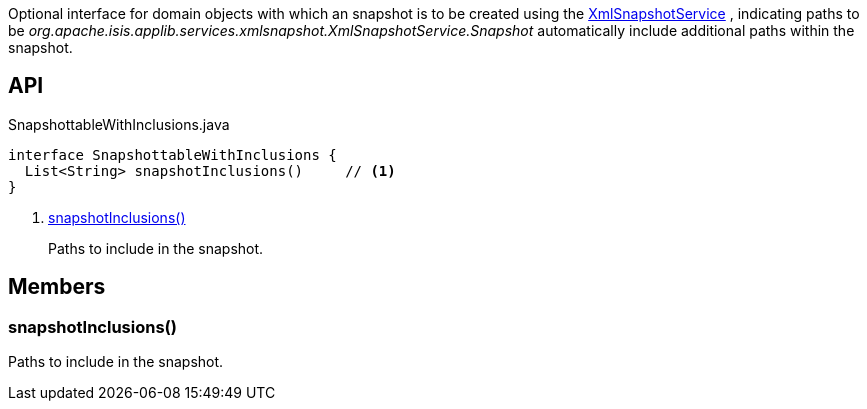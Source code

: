 :Notice: Licensed to the Apache Software Foundation (ASF) under one or more contributor license agreements. See the NOTICE file distributed with this work for additional information regarding copyright ownership. The ASF licenses this file to you under the Apache License, Version 2.0 (the "License"); you may not use this file except in compliance with the License. You may obtain a copy of the License at. http://www.apache.org/licenses/LICENSE-2.0 . Unless required by applicable law or agreed to in writing, software distributed under the License is distributed on an "AS IS" BASIS, WITHOUT WARRANTIES OR  CONDITIONS OF ANY KIND, either express or implied. See the License for the specific language governing permissions and limitations under the License.

Optional interface for domain objects with which an snapshot is to be created using the xref:refguide:applib:index/services/xmlsnapshot/XmlSnapshotService.adoc[XmlSnapshotService] , indicating paths to be _org.apache.isis.applib.services.xmlsnapshot.XmlSnapshotService.Snapshot_ automatically include additional paths within the snapshot.

== API

[source,java]
.SnapshottableWithInclusions.java
----
interface SnapshottableWithInclusions {
  List<String> snapshotInclusions()     // <.>
}
----

<.> xref:#snapshotInclusions__[snapshotInclusions()]
+
--
Paths to include in the snapshot.
--

== Members

[#snapshotInclusions__]
=== snapshotInclusions()

Paths to include in the snapshot.
